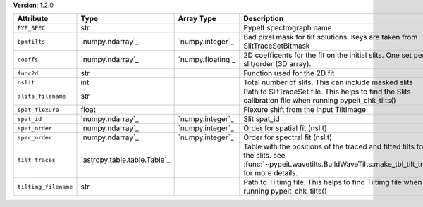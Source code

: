 
**Version**: 1.2.0

====================  ============================  =================  ===============================================================================================================================================================
Attribute             Type                          Array Type         Description                                                                                                                                                    
====================  ============================  =================  ===============================================================================================================================================================
``PYP_SPEC``          str                                              PypeIt spectrograph name                                                                                                                                       
``bpmtilts``          `numpy.ndarray`_              `numpy.integer`_   Bad pixel mask for tilt solutions. Keys are taken from SlitTraceSetBitmask                                                                                     
``coeffs``            `numpy.ndarray`_              `numpy.floating`_  2D coefficents for the fit on the initial slits.  One set per slit/order (3D array).                                                                           
``func2d``            str                                              Function used for the 2D fit                                                                                                                                   
``nslit``             int                                              Total number of slits.  This can include masked slits                                                                                                          
``slits_filename``    str                                              Path to SlitTraceSet file. This helps to find the Slits calibration file when running pypeit_chk_tilts()                                                       
``spat_flexure``      float                                            Flexure shift from the input TiltImage                                                                                                                         
``spat_id``           `numpy.ndarray`_              `numpy.integer`_   Slit spat_id                                                                                                                                                   
``spat_order``        `numpy.ndarray`_              `numpy.integer`_   Order for spatial fit (nslit)                                                                                                                                  
``spec_order``        `numpy.ndarray`_              `numpy.integer`_   Order for spectral fit (nslit)                                                                                                                                 
``tilt_traces``       `astropy.table.table.Table`_                     Table with the positions of the traced and fitted tilts for all the slits. see :func:`~pypeit.wavetilts.BuildWaveTilts.make_tbl_tilt_traces` for more details. 
``tiltimg_filename``  str                                              Path to Tiltimg file. This helps to find Tiltimg file when running pypeit_chk_tilts()                                                                          
====================  ============================  =================  ===============================================================================================================================================================
